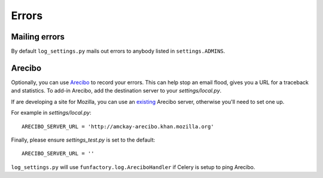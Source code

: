 ======
Errors
======

Mailing errors
--------------

By default ``log_settings.py`` mails out errors to anybody listed in ``settings.ADMINS``.

Arecibo
-------

Optionally, you can use `Arecibo`_ to record your errors. This can help stop an
email flood, gives you a URL for a traceback and statistics. To add-in
Arecibo, add the destination server to your `settings/local.py`.

If are developing a site for Mozilla, you can use an `existing`_ Arecibo
server, otherwise you'll need to set one up.

For example in `settings/local.py`::

    ARECIBO_SERVER_URL = 'http://amckay-arecibo.khan.mozilla.org'

Finally, please ensure `settings_test.py` is set to the default::

    ARECIBO_SERVER_URL = ''

``log_settings.py`` will use ``funfactory.log.AreciboHandler`` if Celery is setup to ping Arecibo.

.. seealso:: Further information on `django_arecibo`_.

.. _django_arecibo: http://www.areciboapp.com/docs/client/django.html
.. _existing: http://readthedocs.org/docs/mozweb/en/latest/errors.html
.. _Arecibo: http://areciboapp.com

